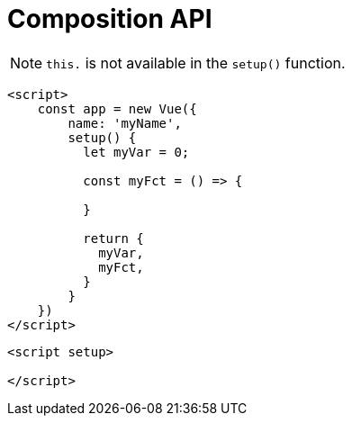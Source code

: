 = Composition API

NOTE: `this.` is not available in the `setup()` function. 

[source,javascript]
----
<script>
    const app = new Vue({ 
        name: 'myName', 
        setup() { 
          let myVar = 0;

          const myFct = () => {

          }

          return {
            myVar, 
            myFct, 
          }
        }
    })
</script>
----

[source,javascript]
----
<script setup>

</script>
----